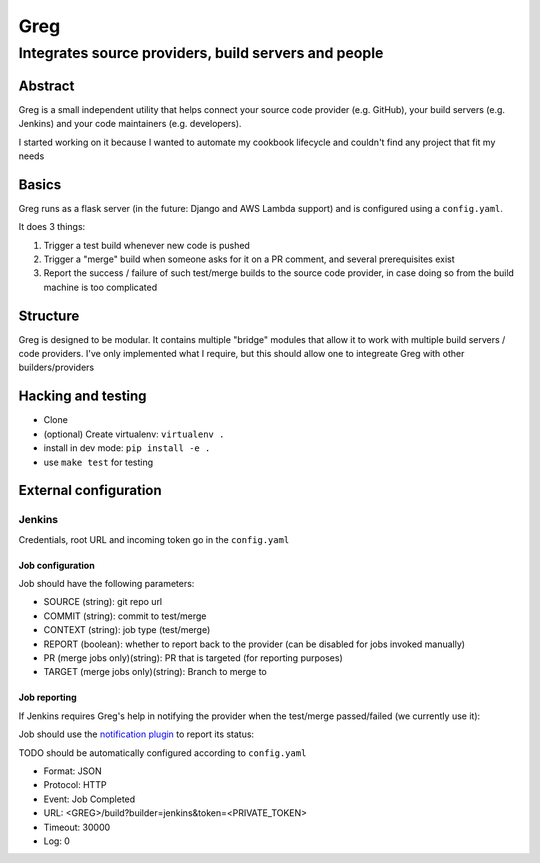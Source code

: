==========================
Greg
==========================

------------------------------------------------------
Integrates source providers, build servers and people
------------------------------------------------------

Abstract
========
Greg is a small independent utility that helps connect your source code provider (e.g. GitHub), your build servers (e.g. Jenkins) and your code maintainers (e.g. developers).  

I started working on it because I wanted to automate my cookbook lifecycle and couldn't find any project that fit my needs

Basics
======
Greg runs as a flask server (in the future: Django and AWS Lambda support) and is configured using a ``config.yaml``.

It does 3 things:

1. Trigger a test build whenever new code is pushed
2. Trigger a "merge" build when someone asks for it on a PR comment, and several prerequisites exist
3. Report the success / failure of such test/merge builds to the source code provider, in case doing so from the build machine is too complicated

Structure
=========
Greg is designed to be modular. It contains multiple "bridge" modules that allow it to work with multiple build servers / code providers. I've only implemented what I require, but this should allow one to integreate Greg with other builders/providers

Hacking and testing
===================
- Clone
- (optional) Create virtualenv: ``virtualenv .``
- install in dev mode: ``pip install -e .``
- use ``make test`` for testing

External configuration
======================

Jenkins
-------
Credentials, root URL and incoming token go in the ``config.yaml``

Job configuration
`````````````````
Job should have the following parameters:

- SOURCE (string): git repo url
- COMMIT (string): commit to test/merge
- CONTEXT (string): job type (test/merge)
- REPORT (boolean): whether to report back to the provider (can be disabled for jobs invoked manually)
- PR (merge jobs only)(string): PR that is targeted (for reporting purposes)
- TARGET (merge jobs only)(string): Branch to merge to

Job reporting
`````````````
If Jenkins requires Greg's help in notifying the provider when the test/merge passed/failed (we currently use it):

Job should use the `notification plugin <https://wiki.jenkins-ci.org/display/JENKINS/Notification+Plugin>`__ to report its status:

TODO should be automatically configured according to ``config.yaml``

- Format: JSON
- Protocol: HTTP
- Event: Job Completed
- URL: <GREG>/build?builder=jenkins&token=<PRIVATE_TOKEN>
- Timeout: 30000
- Log: 0
